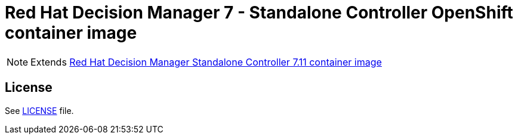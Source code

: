 # Red Hat Decision Manager 7 - Standalone Controller OpenShift container image

NOTE: Extends link:https://github.com/jboss-container-images/rhdm-7-image/tree/master/controller[Red Hat Decision Manager Standalone Controller 7.11 container image]

## License

See link:../LICENSE[LICENSE] file.
